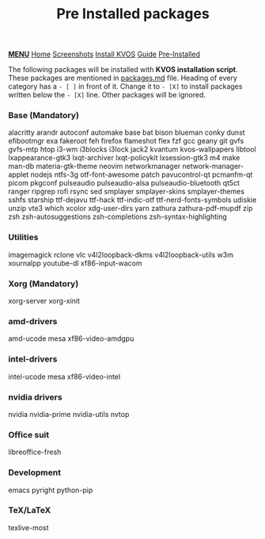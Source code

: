 #+title: Pre Installed packages
#+HTML_HEAD: <link rel="stylesheet" href="./style.css">
#+HTML_HEAD: <script src="./menu.js"></script>
#+OPTIONS: toc:nil num:nil timestamp:nil html-style:nil title:nil

#+begin_export html
<div class="nav" id="nav">
    <a href="javascript:void(0);" onclick="myFunction()" class="menuicon"><b>MENU</b></a>
    <a href="./index.html">Home</a>
    <a href="./screenshots.html">Screenshots</a>
    <a href="./installation.html">Install KVOS</a>
    <a href="./guide.html">Guide</a>
    <a href="./software.html" class="current">Pre-Installed</a>
</div>
#+end_export

The following packages will be installed with *KVOS installation script*.
These packages are mentioned in [[file:static/scripts/packages.md][packages.md]] file. Heading of every category has a ~- [ ]~ in front of it. Change it to ~- [X]~ to install packages written below the ~- [X]~ line. Other packages will be ignored.
*** Base (Mandatory)
alacritty arandr autoconf automake base bat bison blueman conky dunst efibootmgr exa fakeroot feh firefox flameshot flex fzf gcc geany git gvfs gvfs-mtp htop i3-wm i3blocks i3lock jack2 kvantum kvos-wallpapers libtool lxappearance-gtk3 lxqt-archiver lxqt-policykit lxsession-gtk3 m4 make man-db materia-gtk-theme neovim networkmanager network-manager-applet nodejs ntfs-3g otf-font-awesome patch pavucontrol-qt pcmanfm-qt picom pkgconf pulseaudio pulseaudio-alsa pulseaudio-bluetooth qt5ct ranger ripgrep rofi rsync sed smplayer smplayer-skins smplayer-themes sshfs starship ttf-dejavu ttf-hack ttf-indic-otf ttf-nerd-fonts-symbols udiskie unzip vte3 which xcolor xdg-user-dirs yarn zathura zathura-pdf-mupdf zip zsh zsh-autosuggestions zsh-completions zsh-syntax-highlighting

*** Utilities
imagemagick rclone vlc v4l2loopback-dkms v4l2loopback-utils w3m xournalpp youtube-dl xf86-input-wacom

*** Xorg (Mandatory)
xorg-server xorg-xinit

*** amd-drivers
amd-ucode mesa xf86-video-amdgpu

*** intel-drivers
intel-ucode mesa xf86-video-intel

*** nvidia drivers
nvidia nvidia-prime nvidia-utils nvtop

*** Office suit
libreoffice-fresh

*** Development
emacs pyright python-pip

*** TeX/LaTeX
texlive-most
